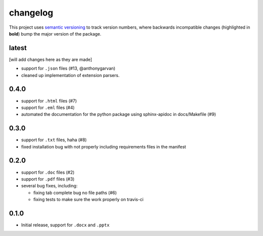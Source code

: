 changelog
=========

This project uses `semantic versioning <http://semver.org/>`__ to
track version numbers, where backwards incompatible changes
(highlighted in **bold**) bump the major version of the package.


latest
------

[will add changes here as they are made]

* support for ``.json`` files (#13, @anthonygarvan)

* cleaned up implementation of extension parsers.

0.4.0
-----

* support for ``.html`` files (#7)

* support for ``.eml`` files (#4)

* automated the documentation for the python package using
  sphinx-apidoc in docs/Makefile (#9)


0.3.0
-----

* support for ``.txt`` files, haha (#8)

* fixed installation bug with not properly including requirements
  files in the manifest

0.2.0
-----

* support for ``.doc`` files (#2)

* support for ``.pdf`` files (#3)

* several bug fixes, including:

  * fixing tab complete bug no file paths (#6)

  * fixing tests to make sure the work properly on travis-ci

0.1.0
-----

* Initial release, support for ``.docx`` and ``.pptx``
